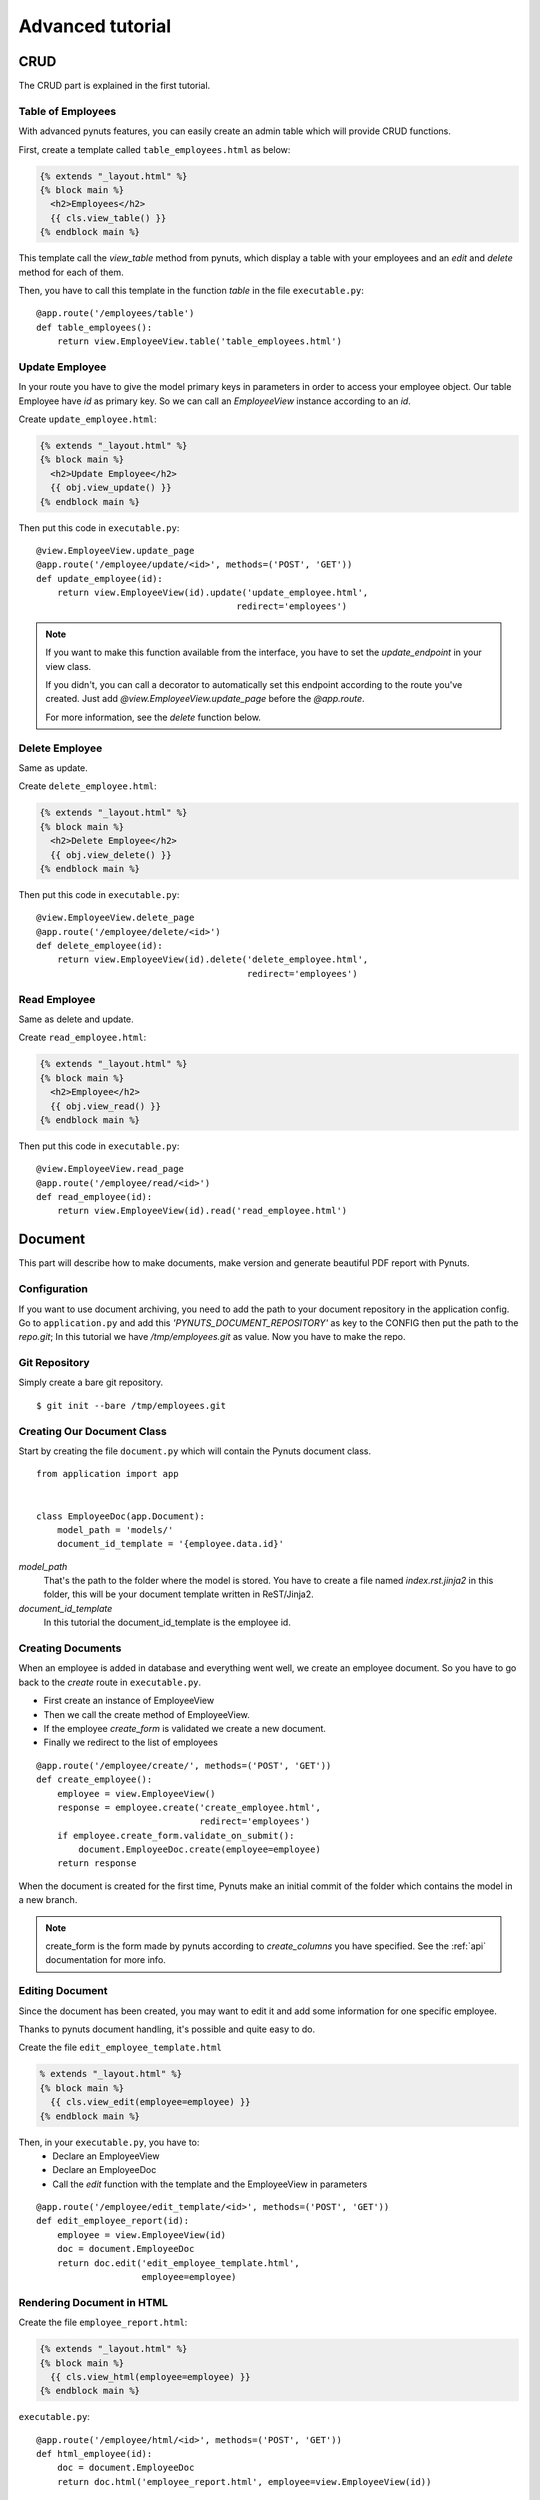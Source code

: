 Advanced tutorial
=================


CRUD
------
The CRUD part is explained in the first tutorial. 


Table of Employees
~~~~~~~~~~~~~~~~~~

With advanced pynuts features, you can easily create an admin table which will provide CRUD functions.

First, create a template called ``table_employees.html`` as below:

.. sourcecode:: html+jinja   

    {% extends "_layout.html" %}
    {% block main %}
      <h2>Employees</h2>
      {{ cls.view_table() }}
    {% endblock main %}

This template call the `view_table` method from pynuts, which display a table with your employees and an `edit` and `delete` method for each of them.

Then, you have to call this template in the function `table` in the file ``executable.py``::

    @app.route('/employees/table')
    def table_employees():
        return view.EmployeeView.table('table_employees.html')



Update Employee
~~~~~~~~~~~~~~~

In your route you have to give the model primary keys in parameters in order to access your employee object. Our table Employee have `id` as primary key. So we can call an `EmployeeView` instance according to an `id`.

Create ``update_employee.html``:

.. sourcecode:: html+jinja

    {% extends "_layout.html" %}
    {% block main %}
      <h2>Update Employee</h2>
      {{ obj.view_update() }}
    {% endblock main %}

Then put this code in ``executable.py``::

    @view.EmployeeView.update_page
    @app.route('/employee/update/<id>', methods=('POST', 'GET'))
    def update_employee(id):
        return view.EmployeeView(id).update('update_employee.html',
                                          redirect='employees')

.. note::
        
    If you want to make this function available from the interface, you have to set the `update_endpoint` in your view class.
    
    If you didn't, you can call a decorator to automatically set this endpoint according to the route you've created. Just add `@view.EmployeeView.update_page` before the `@app.route`.
    
    For more information, see the `delete` function below.



Delete Employee
~~~~~~~~~~~~~~~
Same as update.

Create ``delete_employee.html``:

.. sourcecode:: html+jinja

    {% extends "_layout.html" %}
    {% block main %}
      <h2>Delete Employee</h2>
      {{ obj.view_delete() }}
    {% endblock main %}

    
Then put this code in ``executable.py``::

    @view.EmployeeView.delete_page
    @app.route('/employee/delete/<id>')
    def delete_employee(id):
        return view.EmployeeView(id).delete('delete_employee.html',
                                            redirect='employees')
                                            
Read Employee
~~~~~~~~~~~~~
Same as delete and update.

Create ``read_employee.html``:

.. sourcecode:: html+jinja

    {% extends "_layout.html" %}
    {% block main %}
      <h2>Employee</h2>
      {{ obj.view_read() }}
    {% endblock main %}

Then put this code in ``executable.py``::

    @view.EmployeeView.read_page
    @app.route('/employee/read/<id>')
    def read_employee(id):
        return view.EmployeeView(id).read('read_employee.html')


Document
--------


This part will describe how to make documents, make version and generate beautiful PDF report with Pynuts.


Configuration
~~~~~~~~~~~~~
If you want to use document archiving, you need to add the path to your document repository in the application config. Go to ``application.py`` and add this `'PYNUTS_DOCUMENT_REPOSITORY'` as key to the CONFIG then put the path to the `repo.git`; In this tutorial we have `/tmp/employees.git` as value.
Now you have to make the repo. 

 
Git Repository
~~~~~~~~~~~~~~

Simply create a bare git repository.

::

    $ git init --bare /tmp/employees.git
    
    
Creating Our Document Class
~~~~~~~~~~~~~~~~~~~~~~~~~~~

Start by creating the file ``document.py`` which will contain the Pynuts document class. 

::

    from application import app


    class EmployeeDoc(app.Document):
        model_path = 'models/'
        document_id_template = '{employee.data.id}'


`model_path` 
 That's the path to the folder where the model is stored. You have to create a file named `index.rst.jinja2` in this folder, this will be your document template written in ReST/Jinja2.

`document_id_template`
 In this tutorial the document_id_template is the employee id.


Creating Documents
~~~~~~~~~~~~~~~~~~

When an employee is added in database and everything went well, we create an employee document.
So you have to go back to the *create* route in ``executable.py``.

- First create an instance of EmployeeView
- Then we call the create method of EmployeeView. 
- If the employee `create_form` is validated we create a new document.
- Finally we redirect to the list of employees

::

  @app.route('/employee/create/', methods=('POST', 'GET'))
  def create_employee():
      employee = view.EmployeeView()
      response = employee.create('create_employee.html',
                                 redirect='employees')
      if employee.create_form.validate_on_submit():
          document.EmployeeDoc.create(employee=employee)
      return response

When the document is created for the first time, Pynuts make an initial commit of the folder which contains the model in a new branch. 

.. note ::
    
    create_form is the form made by pynuts according to `create_columns` you have specified. See the :ref:`api` documentation for more info.
    

Editing Document
~~~~~~~~~~~~~~~~
Since the document has been created, you may want to edit it and add some information for one specific employee.

Thanks to pynuts document handling, it's possible and quite easy to do.

Create the file ``edit_employee_template.html``

.. sourcecode:: html+jinja

    % extends "_layout.html" %}
    {% block main %}
      {{ cls.view_edit(employee=employee) }}
    {% endblock main %}

Then, in your ``executable.py``, you have to:
    - Declare an EmployeeView
    - Declare an EmployeeDoc
    - Call the `edit` function with the template and the EmployeeView in parameters
    
::

    @app.route('/employee/edit_template/<id>', methods=('POST', 'GET'))
    def edit_employee_report(id):
        employee = view.EmployeeView(id)
        doc = document.EmployeeDoc
        return doc.edit('edit_employee_template.html',
                        employee=employee)

Rendering Document in HTML
~~~~~~~~~~~~~~~~~~~~~~~~~~
Create the file ``employee_report.html``:

.. sourcecode:: html+jinja

    {% extends "_layout.html" %}
    {% block main %}
      {{ cls.view_html(employee=employee) }}
    {% endblock main %}

``executable.py``::

    @app.route('/employee/html/<id>', methods=('POST', 'GET'))
    def html_employee(id):
        doc = document.EmployeeDoc
        return doc.html('employee_report.html', employee=view.EmployeeView(id))

Getting PDF Document
~~~~~~~~~~~~~~~~~~~~
To get the PDF document, call the `download_pdf` class method of a EmployeeDoc.

``executable.py``::

    @app.route('/employee/download/<id>')
    def download_employee(id):
        doc = document.EmployeeDoc
        return doc.download_pdf(filename='Employee %s report' % (id),
                                employee=view.EmployeeView(id))


Using versions
~~~~~~~~~~~~~~

Get the version list
````````````````````
In our view of an employee we decide to allow the user to access the version of the employee model description.
Go back to the `read_employee` function. In the view of an employee we want to list all the existing versions of the archived document. To list them we just use the `history` property of a document instance. We create an instance by giving the `id` of an employee  which is also the id of the document.

::
  
    history = document.EmployeeDoc(id).history 
    
Then we have to return the read template with the list of versions::

    return view.EmployeeView(id).read('read_employee.html', history=history)
    
Now go to ``read_employee.html``. To use `history`, we loop on it and each element is a `EmployeeDoc` instance. So we can use the instance properties like the version of the document. In this example we make a table:

1. The first column displays the document datetime by using the `datetime` property of `EmployeeDoc`. 
2. This is the commit message.
3. The second create a link to edit the archived template by giving the version to `url_for`.
4. The third create a link to view the html of the template
5. The fourth create a link to the pdf download

.. sourcecode:: html+jinja

  {% extends "_layout.html" %}

  {% block main %}
    <h2>Employee</h2>
    {{ obj.view_read() }}
    <h2>Document history</h2>
    <table>
      <tr>
        <th>Commit datetime</th>
        <th>Commit message</th>
        <th>Edit</th>
        <th>HTML</th>
        <th>PDF</th>
      </tr>
      {% for archive in history %}
        <tr>
          <th>{{ archive.datetime }}</th>
          <td>{{ archive.message }}</td>
          <td><a href="{{ url_for('edit_employee_report', version=archive.version, **obj.primary_keys) }}">></a></td>
          <td><a href="{{ url_for('html_employee', version=archive.version, **obj.primary_keys) }}">></a></td>
          <td><a href="{{ url_for('pdf_employee', version=archive.version, **obj.primary_keys) }}">></a></td>
        </tr>
      {% endfor %}
    </table>
  {% endblock main %}

I hope you noticed that the `edit_employee_report`, `html_employee` and `pdf_employee` view functions already exists. You just have to add a new route to those view function which takes the version in parameter. Something like that for the `html_employee` view::

    @app.route('/employee/html/<id>')
    @app.route('/employee/html/<id>/<version>')
    def html_employee(id, version=None):
        doc = document.EmployeeDoc
        return doc.html('employee_report.html',
                        employee=view.EmployeeView(id),
                        version=version)
                        
Finally you have to go back to ``edit_employee_template.html`` in order to add the version in parameter of the view classmethod of `EmployeeDoc`

.. sourcecode:: html+jinja
 
    {% block main %}
      {{ cls.view_edit(employee=employee, version=version) }}
    {% endblock main %}
    
Do the same with ``employee_report.html``.

Now you can run the server and see that works perfectly!

Rights
------
With pynuts, putting specific rights for the route you want is quite simple. First, you have to create a file ``rights.py``. In this file, you have to import two major things:
 - Your application `from application import app`
 - The pynuts ACL class `from pynuts.rights import acl`
 
Then, create a `Context` class, inheriting from your application context. Here you can define some properties that will be used for the context of your rights.

For example, we decided here to create a property called `person` which will stands for the current logged on user::

    class Context(app.Context):
    
        @property
        def person(self):
            """Returns the current logged on person, or None."""
            return session.get('id')
            
Once you're done with the context class, you can create your own rights thanks to the ACL you imported above. The ACL class is an utility decorator for access control in `allow_if` decorators. The `allow_if` decorator check that the global context matches a criteria.

Your functions should look like the following::

    @acl
    def connected():
        """Returns whether the user is connected."""
        return app.context.person is not None
        
Then, import your rights in the file ``executable.py`` along with the `allow_if` function from `pynuts.rights` . You can import rights as `Is` to have a good syntax using the allow_if decorator: ``@allow_if(Is.connected)`` for example.

All you have to do now is to put a decorator before your function to apply rights::

    @app.route('/employees/')
    @allow_if(Is.connected)
    def employees():
        return view.EmployeeView.list('list_employees.html')

Here, the access to the list of employees won't be granted if you aren't connected.

Of course, you can combine some rights, it implements the following operators:

+-------+--------+
| a & b | a and b|
+-------+--------+
| a | b | a or b |
+-------+--------+
| a ^ b | a xor b|
+-------+--------+
|  ~ a  |  not a |
+-------+--------+
    
You can write this for example: 

``@allow_if((Is.connected & ~Is.blacklisted) | Is.admin)``

This will grant the access for a connected person which isn't blacklisted or to the admin.

Miscellaneous
-------------

Configuration file
~~~~~~~~~~~~~~~~~~

You can launch your pynuts application with a specific configuration file.

To do that, simply run your executable with `-c` or `--config` and put the name of your configuration file (it should be in the same directory as your application)::

    $ python executable.py -c config_file
    * Running on http://127.0.0.1:5000/

Help
~~~~
You need help with this tutorial ? The full source code is available on Github `here <https://github.com/Kozea/Pynuts/tree/master/doc/example/advanced>`_.

Something doesn't work ? You want a new feature ? Feel free to write some bug report or feature request on the `issue tracker <http://redmine.kozea.fr/projects/pynuts>`_.
